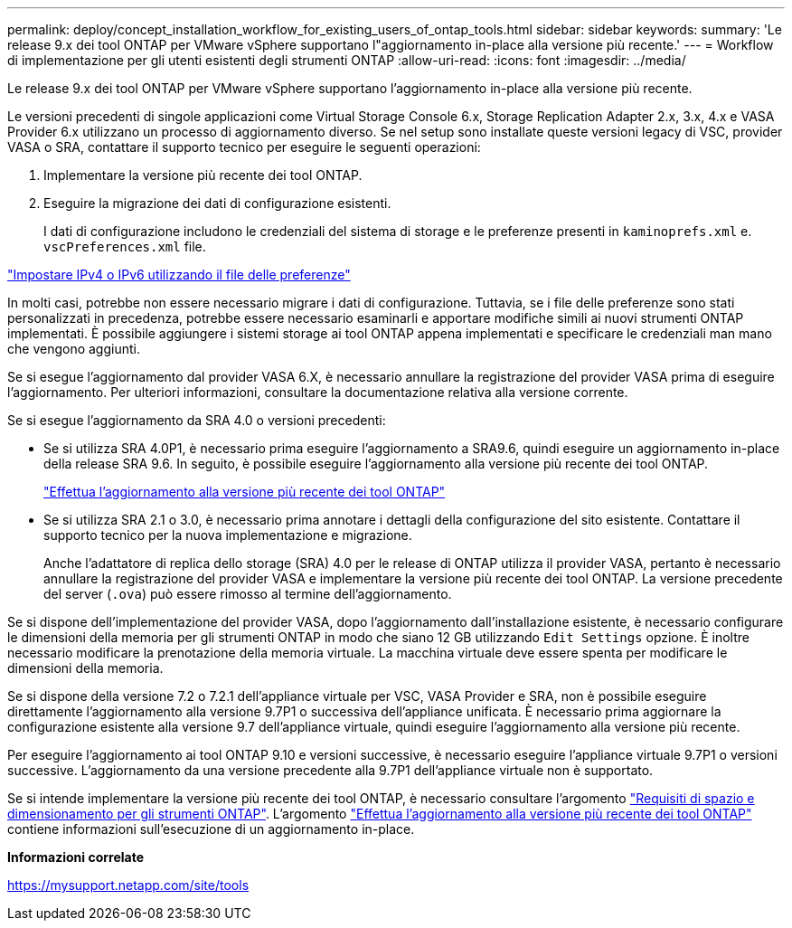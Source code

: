 ---
permalink: deploy/concept_installation_workflow_for_existing_users_of_ontap_tools.html 
sidebar: sidebar 
keywords:  
summary: 'Le release 9.x dei tool ONTAP per VMware vSphere supportano l"aggiornamento in-place alla versione più recente.' 
---
= Workflow di implementazione per gli utenti esistenti degli strumenti ONTAP
:allow-uri-read: 
:icons: font
:imagesdir: ../media/


[role="lead"]
Le release 9.x dei tool ONTAP per VMware vSphere supportano l'aggiornamento in-place alla versione più recente.

Le versioni precedenti di singole applicazioni come Virtual Storage Console 6.x, Storage Replication Adapter 2.x, 3.x, 4.x e VASA Provider 6.x utilizzano un processo di aggiornamento diverso. Se nel setup sono installate queste versioni legacy di VSC, provider VASA o SRA, contattare il supporto tecnico per eseguire le seguenti operazioni:

. Implementare la versione più recente dei tool ONTAP.
. Eseguire la migrazione dei dati di configurazione esistenti.
+
I dati di configurazione includono le credenziali del sistema di storage e le preferenze presenti in `kaminoprefs.xml` e. `vscPreferences.xml`   file.



link:../configure/reference_set_ipv4_or_ipv6.html["Impostare IPv4 o IPv6 utilizzando il file delle preferenze"]

In molti casi, potrebbe non essere necessario migrare i dati di configurazione. Tuttavia, se i file delle preferenze sono stati personalizzati in precedenza, potrebbe essere necessario esaminarli e apportare modifiche simili ai nuovi strumenti ONTAP implementati. È possibile aggiungere i sistemi storage ai tool ONTAP appena implementati e specificare le credenziali man mano che vengono aggiunti.

Se si esegue l'aggiornamento dal provider VASA 6.X, è necessario annullare la registrazione del provider VASA prima di eseguire l'aggiornamento. Per ulteriori informazioni, consultare la documentazione relativa alla versione corrente.

Se si esegue l'aggiornamento da SRA 4.0 o versioni precedenti:

* Se si utilizza SRA 4.0P1, è necessario prima eseguire l'aggiornamento a SRA9.6, quindi eseguire un aggiornamento in-place della release SRA 9.6. In seguito, è possibile eseguire l'aggiornamento alla versione più recente dei tool ONTAP.
+
link:../deploy/task_upgrade_to_the_9_8_ontap_tools_for_vmware_vsphere.html["Effettua l'aggiornamento alla versione più recente dei tool ONTAP"]

* Se si utilizza SRA 2.1 o 3.0, è necessario prima annotare i dettagli della configurazione del sito esistente. Contattare il supporto tecnico per la nuova implementazione e migrazione.
+
Anche l'adattatore di replica dello storage (SRA) 4.0 per le release di ONTAP utilizza il provider VASA, pertanto è necessario annullare la registrazione del provider VASA e implementare la versione più recente dei tool ONTAP. La versione precedente del server (`.ova`) può essere rimosso al termine dell'aggiornamento.



Se si dispone dell'implementazione del provider VASA, dopo l'aggiornamento dall'installazione esistente, è necessario configurare le dimensioni della memoria per gli strumenti ONTAP in modo che siano 12 GB utilizzando `Edit Settings` opzione. È inoltre necessario modificare la prenotazione della memoria virtuale. La macchina virtuale deve essere spenta per modificare le dimensioni della memoria.

Se si dispone della versione 7.2 o 7.2.1 dell'appliance virtuale per VSC, VASA Provider e SRA, non è possibile eseguire direttamente l'aggiornamento alla versione 9.7P1 o successiva dell'appliance unificata. È necessario prima aggiornare la configurazione esistente alla versione 9.7 dell'appliance virtuale, quindi eseguire l'aggiornamento alla versione più recente.

Per eseguire l'aggiornamento ai tool ONTAP 9.10 e versioni successive, è necessario eseguire l'appliance virtuale 9.7P1 o versioni successive.  L'aggiornamento da una versione precedente alla 9.7P1 dell'appliance virtuale non è supportato.

Se si intende implementare la versione più recente dei tool ONTAP, è necessario consultare l'argomento link:../deploy/concept_space_and_sizing_requirements_for_ontap_tools_for_vmware_vsphere.html["Requisiti di spazio e dimensionamento per gli strumenti ONTAP"]. L'argomento link:../deploy/task_upgrade_to_the_9_8_ontap_tools_for_vmware_vsphere.html["Effettua l'aggiornamento alla versione più recente dei tool ONTAP"] contiene informazioni sull'esecuzione di un aggiornamento in-place.

*Informazioni correlate*

https://mysupport.netapp.com/site/tools[]
